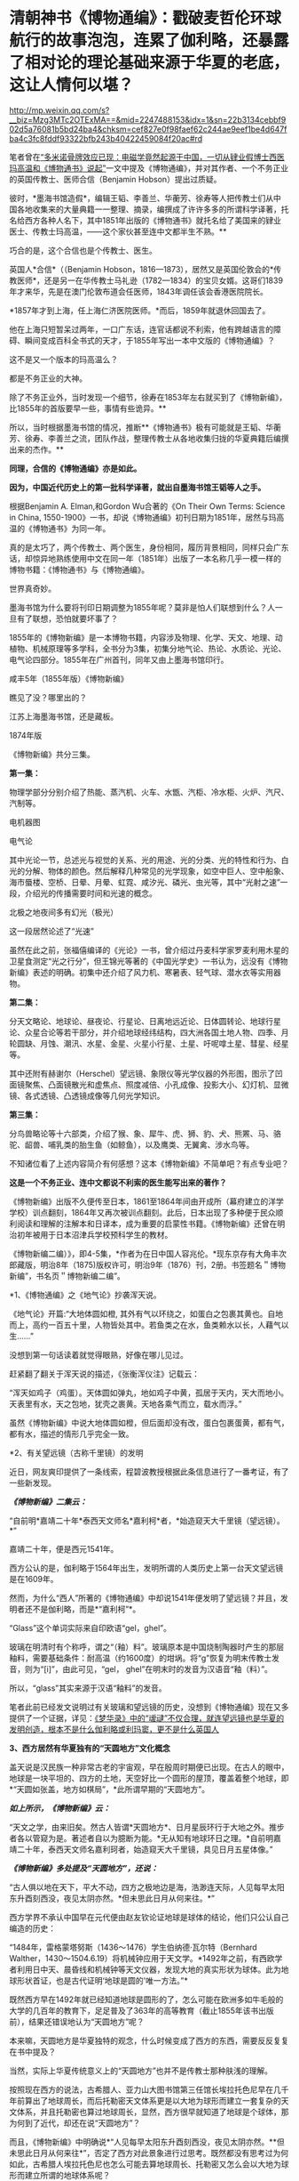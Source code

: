 * 清朝神书《博物通编》：戳破麦哲伦环球航行的故事泡泡，连累了伽利略，还暴露了相对论的理论基础来源于华夏的老底，这让人情何以堪？

http://mp.weixin.qq.com/s?__biz=Mzg3MTc2OTExMA==&mid=2247488153&idx=1&sn=22b3134cebbf902d5a76081b5bd24ba4&chksm=cef827e0f98faef62c244ae9eef1be4d647fba4c3fc8fddf93322bfb243b40422459084f20ac#rd


笔者曾在[[https://mp.weixin.qq.com/s?__biz=Mzg3MTc2OTExMA==&mid=2247486022&idx=1&sn=5745d66ac5c775efc89085a70e28cb66&chksm=cef83f3ff98fb62977ad18825430275264fa718d77500d0a8dcaf1437c0fd30a000d04eb7c4e&token=578269596&lang=zh_CN&scene=21#wechat_redirect][“多米诺骨牌效应已现：电磁学竟然起源于中国，一切从肄业假博士西医玛高温和《博物通书》说起”]]一文中提及《博物通编》，并对其作者、一个不务正业的英国传教士、医师合信（Benjamin
Hobson）提出过质疑。

彼时，*墨海书馆造假*，编辑王韬、李善兰、华蘅芳、徐寿等人把传教士们从中国各地收集来的大量典籍一一整理、摘录，编撰成了许许多多的所谓科学译著，托名给西方各种人名下，其中1851年出版的《博物通书》就托名给了美国来的肄业医士、传教士玛高温，------这个家伙甚至连中文都半生不熟。**

巧合的是，这个合信也是个传教士、医生。

英国人*合信*（（Benjamin
Hobson，1816---1873），居然又是英国伦敦会的*传教医师*，还是另一在华传教士马礼逊（1782---1834）的宝贝女婿。这哥们1839年才来华，先是在澳门伦敦布道会任医师，1843年调任该会香港医院院长。

*1857年才到上海，任上海仁济医院医师。*而后，1859年就退休回国去了。

他在上海只短暂呆过两年，一口广东话，连官话都说不利索，他有跨越语言的障碍、瞬间变成百科全书式的天才，于1855年写出一本中文版的《博物通编》？

这不是又一个版本的玛高温么？

都是不务正业的大神。

除了不务正业外，当时发现一个细节，徐寿在1853年左右就买到了《博物新编》，比1855年的首版要早一些，事情有些诡异。**

所以，当时根据墨海书馆的情况，推断**《博物通书》极有可能就是王韬、华蘅芳、徐寿、李善兰之流，团队作战，整理传教士从各地收集归拢的华夏典籍后编撰出来的杰作。**

*同理，合信的《博物通编》亦是如此。*

*因为，中国近代历史上的第一批科学译著，就出自墨海书馆王韬等人之手。*

[[./img/8-1.jpeg]]

根据Benjamin A. Elman,和Gordon Wu合著的《On Their Own Terms: Science in
China,
1550-1900》一书，却说《博物通编》初刊日期为1851年，居然与玛高温的《博物通书》为同一年。

[[./img/8-2.jpeg]]

真的是太巧了，两个传教士、两个医生，身份相同，履历背景相同，同样只会广东话，却惊异地熟练使用中文在同一年（1851年）出版了一本名称几乎一模一样的博物书籍：《博物通书》与《博物通编》。

世界真奇妙。

墨海书馆为什么要将刊印日期调整为1855年呢？莫非是怕人们联想到什么？人一旦有了联想，恐怕就要坏事了？

1855年的《博物新编》是一本博物书籍，内容涉及物理、化学、天文、地理、动植物、机械原理等多学科，全书分为3集，初集分地气论、热论、水质论、光论、电气论四部分。1855年在广州首刊，同年又由上墨海书馆印行。

咸丰5年（1855年版）《博物新编》

[[./img/8-3.jpeg]]

瞧见了没？哪里出的？

江苏上海墨海书馆，还是藏板。

1874年版

[[./img/8-4.jpeg]]

《博物新编》共分三集。

[[./img/8-5.jpeg]]

*第一集：*

物理学部分分别介绍了热能、蒸汽机、火车、水甑、汽柜、冷水柜、火炉、汽尺、汽制等。

[[./img/8-6.jpeg]]

[[./img/8-7.jpeg]]

[[./img/8-8.jpeg]]

[[./img/8-9.jpeg]]

[[./img/8-10.jpeg]]

电机器图

[[./img/8-11.jpeg]]

电气论

[[./img/8-12.jpeg]]

其中光论一节，总述光与视觉的关系、光的用途、光的分类、光的特性和行为、白光的分解、物体的颜色。然后解释几种常见的光学现象，如空中巨人、空中船象、海市蜃楼、空桥、日晕、月晕、虹霓、咸汐光、磷光、虫光等，其中“光射之速”一段，介绍光的传播需要时间和光速的概念。

[[./img/8-13.jpeg]]

北极之地夜间多有幻光（极光）

[[./img/8-14.jpeg]]

这一段居然论述了“光速”

[[./img/8-15.jpeg]]

虽然在此之前，张福僖编译的《光论》一书，曾介绍过丹麦科学家罗麦利用木星的卫星食测定“光之行分”，但王锦光等著的《中国光学史》一书认为，远没有《博物新编》表述的明确。初集中还介绍了风力机、寒暑表、轻气球、潜水衣等实用器物。

[[./img/8-16.jpeg]]

*第二集：*

分天文略论、地球论、昼夜论、行星论、日离地远近论、日体圆转论、地球行星论、众星合论等若干部分，并介绍地球经纬结构，四大洲各国土地人物、四季、月轮圆缺、月蚀、潮汛、水星、金星、火星小行星、土星、吁呢嗱土星、彗星、经星等。

[[./img/8-17.jpeg]]

[[./img/8-18.jpeg]]

其中还附有赫谢尔（Herschel）望远镜、象限仪等光学仪器的外形图，图示了凹面镜聚焦、凸面镜散光和虚焦点、照度减倍、小孔成像、投影大小、幻灯机、显微镜、各式透镜、凸透镜成像等几何光学知识。

[[./img/8-19.jpeg]]

[[./img/8-20.jpeg]]

[[./img/8-21.jpeg]]

*第三集：*

分鸟兽略论等十六部类，介绍了猴、象、犀牛、虎、狮、豹、犬、熊罴、马、骆驼、龆兽、哺乳类的胎生鱼（如鲸鱼），以及鹰类、无翼禽、涉水鸟等。

[[./img/8-22.jpeg]]

[[./img/8-23.jpeg]]

[[./img/8-24.jpeg]]

[[./img/8-25.jpeg]]

[[./img/8-26.jpeg]]

[[./img/8-27.jpeg]]

[[./img/8-28.jpeg]]

[[./img/8-29.jpeg]]

不知诸位看了上述内容简介有何感想？这本《博物新编》不简单吧？有点专业吧？

*这是一个不务正业、连中文都说不利索的医生能写出来的著作？*

[[./img/8-30.jpeg]]

《博物新编》出版不久便传至日本，1861至1864年间由开成所（幕府建立的洋学学校）训点翻刻，1864年又再次被训点翻刻。此后，日本出现了多种便于民众顺利阅读和理解的注解本和日译本，成为重要的启蒙性书籍。《博物新编》还曾在明治初年被用于日本沼津兵学校预科学生的教材。

《博物新编二编）》，即4-5集，*作者为在日中国人容兆伦。*现东京存有大角丰次郎藏版，明治8年（1875)版权许可，明治9年（1876）刊，2册。书签题名＂博物新编”，书名页＂博物新编二编”。

[[./img/8-31.jpeg]]

*1、《博物通编》之《地气论》抄袭浑天说。

《地气论》开篇:“大地体圆如橙,
其外有气以环绕之，如蛋白之包裹其黄也。自地而上，高约一百五十里，人物皆处其中。若鱼类之在水，鱼类赖水以长，人藉气以生......”

[[./img/8-32.jpeg]]

没想到第一句话读着就觉得眼熟，好像在哪儿见过。

赶紧翻了翻关于浑天说的描述，《张衡浑仪注》记载云：

“浑天如鸡子（鸡蛋）。天体圆如弹丸，地如鸡子中黄，孤居于天内，天大而地小。天表里有水，天之包地，犹壳之裹黄。天地各乘气而立，载水而浮。”

虽然《博物新编》中说大地体圆如橙，但后面却没有改，蛋白包裹蛋黄，都有气，都有水，描述的情形几乎完全一致。

*2、有关望远镜（古称千里镜）的发明

近日，网友爽印提供了一条线索，程碧波教授根据此条信息进行了一番考证，有了一些新发现。

/*《博物新编》二集云：*/

“自前明*嘉靖二十年*泰西天文师名*嘉利柯*者，*始造窥天大千里镜（望远镜）。*”

[[./img/8-33.jpeg]]

嘉靖二十年，便是西元1541年。

西方公认的是，伽利略于1564年出生，发明所谓的人类历史上第一台天文望远镜是在1609年。

然而，为什么“西人”所著的《博物通编》中却说1541年便发明了望远镜？并且，发明者还不是伽利略，而是*“嘉利柯”*。

“Glass”这个单词实际来自印欧语“gel，ghel”。

玻璃在明清时有个称呼，谓之“（釉）料”。玻璃原本是中国烧制陶器时产生的那层釉料，需要基础条件：耐高温（约1600度）的坩埚。将“g”恢复为明末传教士发音，则为“[i]”，由此可见，“gel，
ghel”在明末时的发音为汉语音“釉（料）”。

所以，“glass”其实来源于汉语“釉料”的发音。

笔者此前已经发文说明过有关玻璃和望远镜的历史，没想到《博物通编》现在又多提供了一个证据，详见：[[https://mp.weixin.qq.com/s?__biz=Mzg3MTc2OTExMA==&mid=2247485883&idx=1&sn=291f81833c78616902fe4eda2f26191a&chksm=cef83cc2f98fb5d4209733876492dbb5259a69e1d373718532bd2f6511125e48029cb4bdd9a8&token=578269596&lang=zh_CN&scene=21#wechat_redirect][《梦华录》中的“叆叇”不仅合理，就连望远镜也是华夏的发明创造，根本不是什么伽利略或利玛窦，更不是什么英国人]]

*3、西方居然有华夏独有的“天圆地方”文化概念*

盖天说是汉民族一种非常古老的宇宙观，早在殷周时期便已出现。在古人的眼中，地球是一块平坦的、四方的土地，天空好比一个圆形的屋顶，覆盖着整个地球，即*“天圆如张盖，地方如棋局”，*此所谓早期的“天圆地方”。

[[./img/8-34.jpeg]]

/*如上所示，《博物新编》云：*/

“天文之学，由来旧矣。然古人皆谓*天圆地方*、日月星辰环行于大地之外。推步者各以管窥为是。著述者自以为臆断为能。*无从知有地球环日之理。*自前明嘉靖二十年，泰西天文师名嘉利珂者，始造窥天大千里镜，具见日月五星体像。”

/*《博物新编》多处提及“天圆地方”，还说：*/

“古人俱以地在天下，平大不动，四方之极地边是海，浩渺连天际，人见每早太阳东升酉刻西没，夜见太阴亦然。*但未思此日月从何来往。*”

西方学界不承认中国早在元代便由赵友钦论证地球是球体的结论，他们只公认自己编造的历史：

“1484年，雷格蒙塔努斯（1436～1476）学生伯纳德·瓦尔特（Bernhard
Walther，1430～1504.6.19）将机械钟应用于天文学。*1492年之前，有西欧学者利用日中天、晨昏线和机械钟等天文仪器，发现大地的真实形状为球体。此为地球形状首证，也是古代证明‘地球是圆的'唯一方法。”*

既然西方早在1492年就已经知道地球是圆形的了，怎么可能在欧洲多如牛毛般的大学的几百年的教育下，足足普及了363年的高等教育（截止1855年该书出版前），结果还错误地认为“天圆地方”呢？

本来嘛，天圆地方是华夏独特的观念，什么时候变成了西方的东西，需要反反复复在书中提及？

当然，实际上华夏传统意义上的“天圆地方”也并不是传教士那种肤浅的理解。

按照现在西方的说法，古希腊人、亚力山大图书馆第三任馆长埃拉托色尼早在几千年前算出了地球周长，而后托勒密天文体系更是以大地为球形而建立一套复杂的天文体系，并且托勒密也算过地球周长，显然，西方很早就知道了地球是个球体，那为何到了近代，却还在说“天圆地方”？

而且，《博物新编》中明确说*“人见每早太阳东升酉刻西没，夜见太阴亦然。**但未思此日月从何来往*”，否定了西方对此景象进行过思考。既然都没有思考过为何如此，古希腊人埃拉托色尼也怎么可能去算地球周长、托勒密又怎么会以大地为球形而建立所谓的地球体系呢？

*这种自相矛盾真是令人头疼呀。*

*4、麦哲伦环球航行的世纪大谎言*

《博物新编》讲证明地球为圆体的环球航行系从广东出发再回广东。

《博物新编》讲了环游地球来证明地球是圆的：“昔有西人驾大船，在广东开行，向西直驶，历涉数月，竟回广东。此可见地体团圆，可以东西周行无碍。”

地球是圆的是斐迪南.麦哲伦，耶元1522年9月6日一艘名为“维多利亚”号的破旧帆船载着18位衣衫褴褛的水手抵达了西班牙塞维利亚城的港口。至此人类历史上一次史诗般的航海探险终于抵达了目的地。这就是著名的麦哲伦环球航行。人类历史上第一次用行动证明了地球是圆的。

 
但是《博物新编》作者却不知道麦哲伦环球航行证明地球是圆球的第一人，《博物新编》也说是“西人”，不过这个“西人”却是从广东出发，又回到广东。并且《博物新编》说其驾驶的是大船，而不是麦哲伦的小船。

1855年王韬等人编撰《博物新编》托名给洋人时，尚未构思好麦哲伦环球航行的故事版本，只是有了一个大略的框架。

昨天才发文说徐光启后裔徐朝骏极有可能帮忙编造哥伦布发现美洲大陆的故事版本，把载百谷百果之种至美洲的故事主角从郑和舰队替换成哥伦布，今天程碧波教授就根据网友爽印提供的线索，从《博物新编》中找到了墨海书馆王韬等人在伟烈亚力、麦都思等传教士授意下编写西人首次完成环球航行的壮举，------可惜的是，主角的名称尚未想好，麦哲伦的名称还没定下来，而且环球航行的始发地居然是广东！

从广东出发，环球航行后再回到广东，驾驶的还是大船，不是西方后来说的小船，这不是又玩了一出移花接木的把戏么？把广东的航海知识乾坤大挪移到西人身上。

历史上，最先论证地球是圆形的人、最早完成环球航行以实际行动证明地球是圆形的人，都是中国人。

详见：[[https://mp.weixin.qq.com/s?__biz=Mzg3MTc2OTExMA==&mid=2247486833&idx=1&sn=ed66e8d3f6727bd765f910826aba4980&chksm=cef83808f98fb11ec9085927dab46e9acbbc0b573bdc66334ec34d7b43edb6546953491c6350&token=578269596&lang=zh_CN&scene=21#wechat_redirect][人类历史首次壮举：西方蛮荒年代，中国人是如何理论联系实际证明地球是圆的，一步步测算并实际完成了史上第一次地球测绘]]

*5、《博物新编》抄袭**《尚书纬•考灵曜》*

/*东汉著作《尚书纬·考灵曜》有云:*/

“地恒动不止而人不知，譬如人在大舟中，闭牖而坐，舟行而不觉也。”

这是目前已知的华夏古人关于“运动”的“时间”、“静止”的“空间”之间的相互关系最早阐述。

北宋末为地方府学教授、太学博士，南宋初为朝廷重臣,著名爱国诗人陈与义（1090年---1139年1月1日）的《襄邑道中》一诗云：“卧看满天云不动，不知云与我俱东”。

/*《博物新编》在阐述伽利略发现了地球环日运行，为何地球转动而人不自知时，是这样解释的：*/

“世人戴天履地，却不会觉地体旋动，其理何欤？答曰，人在地上，如在船中。*地转而人不觉动，犹船行而人不觉去。*仰望见星辰西迈，即舟行觉岸移之理。”

实际上，伽利略相对性原理最古老的叙述正是来自华夏古籍《尚书纬•考灵曜》。

《尚书纬•考灵曜》又云：“春则星辰西游，夏则星辰北游；秋则星辰东游；冬则星辰南游。＂这是一种古老的相对性原理的概念，表现在一年四季春夏秋冬的时间运动和东南西北的空间方位有着相对论性的协变关系。

而这种相对论性原理，正是20世纪爱因斯坦的相对论所要求的内容之一。爱因斯坦在此基础上扩展并推广了伽利略相对性原理，认为惯性系统中观察光学和电磁现象的规律不变，并把它作为狭义相对论两大基础之一。[1]

《尚书纬•考灵曜》比1632年出版的《关于托勒密和哥白尼两大世界体系的对话》早了至少1500年。

在《关于托勒密和哥白尼两大世界体系的对话》中，伽利略曾以“表明所有用来反对地球运动的那些实验全然无效的一个实验”为题，详细地叙述了封闭船舱内发生的现象：

“把你和一些朋友关在一条大船甲板下的主舱里，再让你们带几只苍蝇、蝴蝶和其他小飞虫。船舱放一只大水碗，其中放几条鱼，然后挂上一个小水瓶，让它一滴一滴地流到下面一个宽槽里，船停看不动时鱼问各个万问随便运动。水商滴进卜面的罐子中。

你把任何东西扔给你的朋友时，只要距离相等，问这一方向不比向另一个方向花更多的力。你双脚齐跳，无论向那个方向跳过的距离相等。当你仔细地观察这些事情后，再使船以任何速度前进，只要运动是匀速的，也不忽左忽右地摆动。你将发现，所有上述现象丝毫没有变化......”

/*伽利略所要说明的根本思想是：*/

不能以任何力学实验来判断舟是行还是止，从而证明地球是在运动的。最后，爱因斯坦推广了伽利略相对性原理，认为惯性系统中观察光学和电磁现象的规律不变，并把它作为狭义相对论两大基础之一。[2]

详见：

[1]《中国大百科全书》编委会：《中国大百科全书物理卷（下册）》，中国大百科全书出版社，1988年，第913页。

[2]《中国大百科全书》编委会：《中国大百科全书物理学卷》，中国大百科全书出版社，2009年，第913-914页。

*5、传教士大肆收集华夏典籍的真实目的浮出水面*

昨天才刚说了伟烈亚力的问题，还带着余温：

[[./img/8-35.png]]

另一传教士把自己收集的书都捐赠给了剑桥大学图书馆：

[[./img/8-36.jpeg]]

说白了，就是墨海书馆的传教士聘请了李善兰、王韬、华蘅芳之流，整理华夏典籍，这里抄抄、那里编编，整理出来后某本书后套在一个指定的传教士名下的。

[[./img/8-37.jpeg]]

这样的事情已经发生过太多次了，而且墨海书馆的伟烈亚力、麦都思等传教士已经变成人人名下都有几十上百、甚至上千本著作了，这样吹下去太不现实，只能找找外面的传教士来挂名了，所以，从医的神父不懂天文、不懂历法、不懂物理也没有关系，反正都是托名的。

知道为什么墨海书馆的这帮传教士很喜欢到处收集古籍吗？仅伟烈亚力一个人就收集了两万多本。

*其目的，一是为了编撰各种拖名给西人的著作所用;
二是将来带回欧洲，建立和充实本国的图书馆。*

这些传教士们不断把收集的华夏典籍运回去，分别建立了牛津大学图书馆（伟烈亚力的几万册藏书几乎全部给了牛津图书馆，当然，活儿也不能白干，有些是捐赠，有些卖钱的）和剑桥大学图书馆。

若想进一步了解西方传教士的另一面，详见：[[https://mp.weixin.qq.com/s?__biz=Mzg3MTc2OTExMA==&mid=2247486153&idx=1&sn=25675c0e101926150a5918361931cfaf&chksm=cef83fb0f98fb6a682c3fd4e7385b69fd6914dd97ae7a6c2d454622b2981833964df8ee85348&token=578269596&lang=zh_CN&scene=21#wechat_redirect][耶稣会中国事业：以宗教为名掩盖丑恶，人类有史以来最大的世纪骗局]]

*6、书中氧气制作时，使用的竟然是中国道家丹药：三仙丹（道家术语）*

我以为我眼睛花，看错了，赶紧揉了揉眼，但没有料到居然是真的。

《博物新编》介绍了气象学、物理学、化学等学科的基础知识。其中，化学部分“物质物性论”讲道：

“天下之物，元质（即化学元素）五十有六，万类皆由之而生”。

称化学元素共有56种，大致反映了19世纪初期的化学水平。

书中详细阐述了养气（氧气）、轻气（水母气，即氢气）、淡气（氮气）、炭气（一氧化碳）以及“磺强水（硫酸）”、“硝强水（硝酸）”、“盐强水（盐酸）”等物质的性质和制造方法。

曹元宇在《中国化学史话》一书中指出，该书介绍近代化学知识，要比同文馆出版的《格物入门》早13年，比江南制造局出版的《化学鉴原》早近20年，是中国最早的一部讲化学等科学的书籍。

奇怪的是，西方人写的书，书中居然通篇找不到一个西方的化学符号，神奇不神奇？

不仅如此，书中在介绍有关养气（氧气）制作时，是这么介绍的：

“西人有数法以取之者，其一用一玻璃长筒，内*三仙丹*于其中，以火炙之，即有养（氧）气升出，聚于筒内，试以生物，大有可观”。

[[./img/8-38.jpeg]]

敢情这传教士来中国是学修仙的么？居然连炼丹都学会了！

“三仙丹”可是地地道道的道家术语。

三仙丹为浅橙黄色的无晶形细粉或结块，为水银、白矾、火硝制炼而成的汞制剂，质重、无臭、无味。不溶于水和酒褚，能溶于稀酸中而成为无色溶液，本品露放于空气中不变质，但是在日光下其色则渐次变深，如将其加热至200摄氏度以上，就逐渐变为红色，*热至600摄氏度则被分解成为汞和氧。*

三仙丹辛燥、有剧毒，具腐蚀性。

此外，三仙丹还是一种丹药，主治杀菌驱梅，去腐生肌。治梅毒，下疳，演痃，溃疡漏管，疥癣秃疮，顽痒湿疹等症。

太平惠民和剂局方中也有“三仙丹”。

[[./img/8-39.jpeg]]

淡气（氮气）功不足以“养生”，西方怎么会有“养生”这个说法？西方人连坐月子的概念都没有，何谈养生？

[[./img/8-40.jpeg]]

综上所述，《博物新编》源自华夏，是一本地地道道的华夏典籍，其中蕴含的思想乃华夏自古以来传承的内容，近代物理学的诸多知识起源于华夏，望远镜也铁定是华夏最先发明的。

不仅如此，拔出萝卜带出泥，伽利略相对性原理、爱因斯坦狭义相对论的理论基础之一，俱是来自于华夏典籍，确证无疑。

